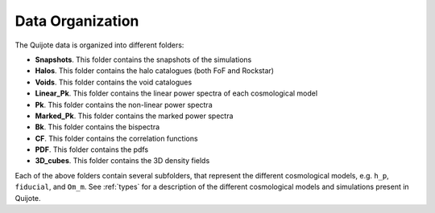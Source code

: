*****************
Data Organization
*****************

The Quijote data is organized into different folders:

- **Snapshots**. This folder contains the snapshots of the simulations
- **Halos**. This folder contains the halo catalogues (both FoF and Rockstar)
- **Voids**. This folder contains the void catalogues
- **Linear_Pk**. This folder contains the linear power spectra of each cosmological model
- **Pk**. This folder contains the non-linear power spectra
- **Marked_Pk**. This folder contains the marked power spectra
- **Bk**. This folder contains the bispectra 
- **CF**. This folder contains the correlation functions
- **PDF**. This folder contains the pdfs
- **3D_cubes**. This folder contains the 3D density fields

Each of the above folders contain several subfolders, that represent the different cosmological models, e.g. ``h_p``, ``fiducial``, and ``Om_m``. See :ref:`types` for a description of the different cosmological models and simulations present in Quijote.


